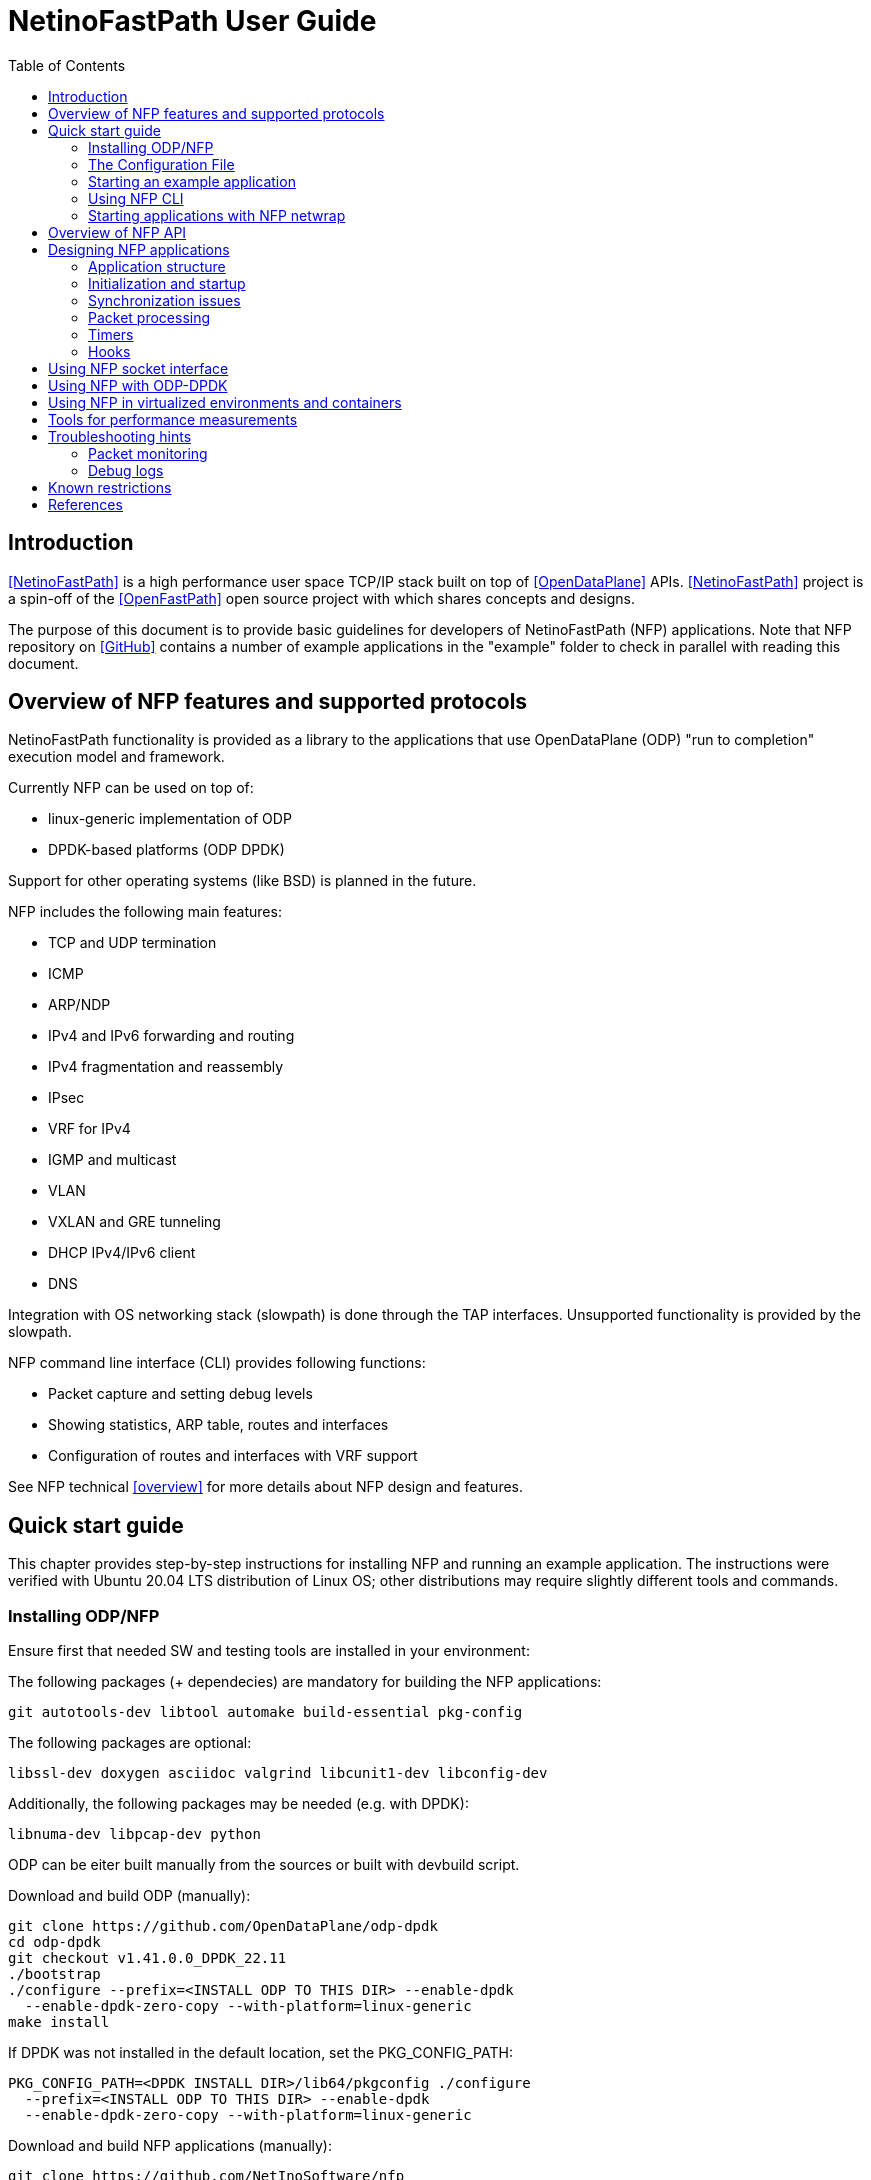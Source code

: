 = NetinoFastPath User Guide
:toc:

== Introduction

<<NetinoFastPath>> is a high performance user space TCP/IP stack built on top
of <<OpenDataPlane>> APIs. <<NetinoFastPath>> project is a spin-off of the
<<OpenFastPath>> open source project with which shares concepts and designs.

The purpose of this
document is to provide basic guidelines for developers of NetinoFastPath (NFP)
applications. Note that NFP repository on <<GitHub>> contains a number of
example applications in the "example" folder to check in parallel with reading
this document.

== Overview of NFP features and supported protocols

NetinoFastPath functionality is provided as a library to the applications that use
OpenDataPlane (ODP) "run to completion" execution model and framework.

Currently NFP can be used on top of:

- linux-generic implementation of ODP
- DPDK-based platforms (ODP DPDK)

Support for other operating systems (like BSD) is planned in the future.

NFP includes the following main features:

- TCP and UDP termination
- ICMP
- ARP/NDP
- IPv4 and IPv6 forwarding and routing
- IPv4 fragmentation and reassembly
- IPsec
- VRF for IPv4
- IGMP and multicast
- VLAN
- VXLAN and GRE tunneling
- DHCP IPv4/IPv6 client
- DNS

Integration with OS networking stack (slowpath) is done through the TAP
interfaces. Unsupported functionality is provided by the slowpath.

NFP command line interface (CLI) provides following functions:

- Packet capture and setting debug levels
- Showing statistics, ARP table, routes and interfaces
- Configuration of routes and interfaces with VRF support

See NFP technical <<overview>> for more details about NFP design and features.

== Quick start guide

This chapter provides step-by-step instructions for installing NFP and running
an example application. The instructions were verified with Ubuntu 20.04 LTS
distribution of Linux OS; other distributions may require slightly different
tools and commands.

=== Installing ODP/NFP

Ensure first that needed SW and testing tools are installed in your environment:

The following packages (+ dependecies) are mandatory for building the
NFP applications:

    git autotools-dev libtool automake build-essential pkg-config

The following packages are optional:

    libssl-dev doxygen asciidoc valgrind libcunit1-dev libconfig-dev

Additionally, the following packages may be needed (e.g. with DPDK):

    libnuma-dev libpcap-dev python

ODP can be eiter built manually from the sources or built with devbuild script.

Download and build ODP (manually):

 git clone https://github.com/OpenDataPlane/odp-dpdk
 cd odp-dpdk
 git checkout v1.41.0.0_DPDK_22.11
 ./bootstrap
 ./configure --prefix=<INSTALL ODP TO THIS DIR> --enable-dpdk
   --enable-dpdk-zero-copy --with-platform=linux-generic
 make install

If DPDK was not installed in the default location, set the PKG_CONFIG_PATH:

 PKG_CONFIG_PATH=<DPDK INSTALL DIR>/lib64/pkgconfig ./configure
   --prefix=<INSTALL ODP TO THIS DIR> --enable-dpdk
   --enable-dpdk-zero-copy --with-platform=linux-generic

Download and build NFP applications (manually):

 git clone https://github.com/NetInoSoftware/nfp
 cd nfp
 ./bootstrap
 ./configure --prefix=<INSTALL NFP TO THIS DIR> --with-odp=<ODP INSTALLATION DIR>
 make install

Check output of `./configure --help` command for available configuration
options.

Download and build NFP applications, odp-dpdk and dpdk (devbuild script):

 git clone https://github.com/NetInoSoftware/nfp
 cd nfp
 ./scripts/devbuild_all.sh

'scripts/devbuild_all/install' is the install folder of the build.

=== The Configuration File

Many NFP initialization parameters may be set using a configuration
file. This feature utilizes the <<libconfig>> library, which is LGPL
licensed.

See config/README file for a complete list of available parameters.

See example configuration file (*.conf) from 'config' folder.

The configuration file is enabled by setting NFP_CONF_FILE environment
variable to point the configuration file.

export NFP_CONF_FILE=<full path>/nfp/config/nfp_flv_default.conf

Else, a default configuration file is checked and applied if found:
$(sysconfdir)/nfp.conf, normally /usr/local/etc/nfp.conf

=== Starting an example application

This chapter will guide you through the steps needed for starting one of the
example NFP applications. Simple webserver (located at example/webserver/
directory) is used as an example.

Choose which interface(s) in your system will be assigned for fastpath
processing, e.g. ens5f1:

 [nfp]# ip a
 ...
 21: ens5f1: <BROADCAST,MULTICAST,UP,LOWER_UP> mtu 1500 qdisc mq state UP
    link/ether 80:61:5f:0c:d5:f5 brd ff:ff:ff:ff:ff:ff
	.....
 ...

Check how many processor cores are available:

 nproc

Set IP address for the interface into ./example/webserver/nfp.cli
file:

 [nfp]# cat ./example/webserver/nfp.cli
 loglevel set error
 ifconfig fp0 192.168.100.10/24

Select a web root directory. Default value is '/var/www'.

Check usage and available options with command:

 ./example/webserver/nfp_webserver --help

Start the application with command like:

 ./example/webserver/nfp_webserver -i ens5f1 -c 4 -f ./example/webserver/nfp.cli -r /var/www

Here, the number of requested fastpath (worker) processing cores is 4. However
not all the cores can be used for fastpath processing: first two are usually
restricted. Application will start 2 working threads for processing incoming
packets and 1 control thread.
Below is an example of startup output:

----
[nfp_ent]# example/webserver/nfp_webserver -i ens5f1 -c 4 -f ./example/webserver/nfp.cli -r /var/www
RLIMIT_CORE: 0/-1
Setting to max: 0
HW time counter freq: 2494224682 hz

System config:
  system.thread_count_max: 256

Pool config:
  pool.local_cache_size: 256
  pool.burst_size: 32
  pool.pkt.max_num: 262143
  pool.pkt.max_len: 65536
  pool.pkt.base_align: 64
  pool.buf.min_align: 64

Queue config:
  queue_basic.max_queue_size: 8192
  queue_basic.default_queue_size: 4096

Using scheduler 'basic'
Scheduler config:
  sched_basic.prio_spread: 4
  sched_basic.prio_spread_weight: 63
  sched_basic.load_balance: 1
  sched_basic.burst_size_default[] =  32  32  32  32  32  16   8   4
  sched_basic.burst_size_max[] =     255 255 255 255 255  16  16   8
  sched_basic.group_enable.all: 1
  sched_basic.group_enable.worker: 1
  sched_basic.group_enable.control: 1
  dynamic load balance: ON

Packet IO config:
  pktio.pktin_frame_offset: 0

PKTIO: initialized loop interface.
PKTIO: initialized dpdk pktio, use export ODP_PKTIO_DISABLE_DPDK=1 to disable.
PKTIO: initialized pcap interface.
PKTIO: initialized null interface.
PKTIO: initialized socket mmap, use export ODP_PKTIO_DISABLE_SOCKET_MMAP=1 to disable.
PKTIO: initialized socket mmsg, use export ODP_PKTIO_DISABLE_SOCKET_MMSG=1 to disable.
EAL: Detected 12 lcore(s)
EAL: Detected 1 NUMA nodes
EAL: Auto-detected process type: PRIMARY
EAL: Detected static linkage of DPDK
EAL: Multi-process socket /var/run/dpdk/145339_/mp_socket
EAL: Selected IOVA mode 'PA'
EAL: No available hugepages reported in hugepages-1048576kB
EAL: Probing VFIO support...
EAL: VFIO support initialized
EAL: No legacy callbacks, legacy socket not created

DPDK version: DPDK 20.11.4-rc1
I 20 9:3431398400 nfp_uma.c:43] Creating pool 'udp_inpcb', nitems=1024 size=1160 total=1187840
I 21 9:3431398400 nfp_uma.c:43] Creating pool 'udp_inphd', nitems=1024 size=40 total=40960
I 21 9:3431398400 nfp_uma.c:43] Creating pool 'tcp_inpcb', nitems=1024 size=1160 total=1187840
I 21 9:3431398400 nfp_uma.c:43] Creating pool 'tcp_inphd', nitems=1024 size=40 total=40960
I 21 9:3431398400 nfp_uma.c:43] Creating pool 'tcpcb', nitems=1024 size=784 total=802816
I 22 9:3431398400 nfp_uma.c:43] Creating pool 'tcptw', nitems=1024 size=80 total=81920
I 22 9:3431398400 nfp_uma.c:43] Creating pool 'syncache', nitems=240 size=168 total=40320
I 22 9:3431398400 nfp_uma.c:43] Creating pool 'tcpreass', nitems=320 size=48 total=15360
I 22 9:3431398400 nfp_uma.c:43] Creating pool 'sackhole', nitems=4096 size=40 total=163840
I 22 9:3431398400 nfp_uma.c:43] Creating pool 'icmp_inpcb', nitems=8 size=1160 total=9280
I 23 9:3431398400 nfp_ipsec.c:188] IPsec not supported with SP. Disabling IPsec.
pktio/dpdk.c:1697:dpdk_open():Invalid DPDK interface name: ens5f1
I 29 9:3431398400 nfp_ifnet.c:218] Device 'ens5f1' addr  80:61:5f:0c:d5:f5
I 29 9:3431398400 nfp_ifnet.c:241] Device 'ens5f1' MTU=1500
I 29 9:3431398400 nfp_init.c:655] Slow path threads on core 0
I 30 0:2736768000 nfp_cli_thread.c:54] CLI server started on core 0


ODP system info
---------------
ODP API version: 1.37.1
CPU model:       Intel(R) Xeon(R) CPU E5-2678 v3
CPU freq (hz):   2000000000
Cache line size: 64
Core count:      12

Running ODP appl: "nfp_webserver"
-----------------
IF-count:        1
Using IFs:       ens5f1

Num worker threads: 4
first CPU:          8
cpu mask:           0xF00
CLI: debug 0


CLI: loglevel set debug


CLI: ifconfig fp0 192.168.56.33/24

I 31 9:3431398400 nfp_rt_mtrie_lookup.c:285] nfp_rt_rule_add inserted new rule vrf 0 prefix 192.168.56.33/32
I 31 9:3431398400 nfp_rt_mtrie_lookup.c:285] nfp_rt_rule_add inserted new rule vrf 0 prefix 192.168.56.0/24

I 33 0:2694804480 httpd.c:447] HTTP thread started
I 133 0:2694804480 httpd.c:256] Using nfp_select
----

In this example, the packets received by ens5f1 are captured by ODP and
forwarded to the NFP application (fastpath).
If no fastpath operations are applicable for some packets, they are forwarded
to a 'sp0' TUN/TAP interface created by NFP (slowpath).

By default webserver will listen port 2048 so you can verify its functionality
e.g. with following command:

 curl -i -XGET http://192.168.56.33:2048/index.html

Use Ctrl+C in order to terminate the application.

Note that NFP provides bash scripts to manage linux interface isolation: see 
nfp_linux_interface_acquire.sh and nfp_linux_interface_release.sh from
'./scripts/' folder.

See ./example/README file for more details on available example applications.

=== Using NFP CLI

Telnet based Command line interface (CLI) can be used for configuring and
debugging NFP. Basic CLI commands provide following functions:

- setting debug level
- capturing traffic and dumping it to the console or to a PCAP file
- showing and configuring ARP table
- showing and configuring interfaces and tunnels
- showing and configuring routes
- showing and clearing statistics

CLI thread may be started at NFP initialization time or by directly calling API
nfp_cli_start_os_thread().

CLI can be accessed with `telnet 127.0.0.1 2345` (or `telnet 0 2345` for short)
command:

----
[nfp]# telnet 127.0.0.1 2345
Trying 127.0.0.1...
Connected to 127.0.0.1.
Escape character is '^]'.

--==--==--==--==--==--==--
-- WELCOME to NFP CLI --
--==--==--==--==--==--==--

 Type 'help' for information on available commands...

> help
Use 'help' command to display information on CLI commands:
  help <command>
    command: alias, address, arp, debug, exit, ifconfig, ipsec, loglevel, netstat, ping, ps, route, show, shutdown, stat, sysctl

Commands summary:
-----------------
alias    : configures command aliasses
address  : configures additional IPv4 addresses on an interface
arp      : configures ARP entries
debug    : configures packet capture and printing options
dns      : displays status of the dns component
exit     : closes the CLI connection
ifconfig : configures interfaces
ipsec    : configures IPsec SA and SP
loglevel : configures log level
netstat  : prints network connections
ping     : pings IPv4/IPv6 addresses
ps       : prints information on running threads/processes
route    : configures routes
show     : displays status of NFP components (e.g arp, root) 
shutdown : shutdown NFP
stat     : prints statistics 
sysctl   : configures system parameters

>
----

For example, current IP configuration can be shown with `ifconfig` command:

----
> ifconfig
fp0	(12) (enp1s0f0) slowpath fwd: on (sp0)
	Link encap:Ethernet	HWaddr:  80:61:5f:0c:d5:f4
	inet addr:192.168.100.10	Bcast:192.168.100.255	Mask:255.255.255.0
	inet6 addr: fe80:0000:0000:0000:8261:5fff:fe0c:d5f4 Scope:Link
	MTU: 1500
	RX: bytes:0 packets:0 dropped:0 errors:0
	TX: bytes:55256 packets:177 dropped:0 error:0

 ...
----

CLI commands can also be read from a file and executed during application
startup.

=== Starting applications with NFP netwrap

Some native Linux applications which use TCP/IP socket API can be run as such
on top of NFP. This requires that the applications include netwrap_proc and
netwrap_crt libraries into LD_PRELOAD list. netwrap_proc library
implements ODP/NFP configuration and startup of processing threads whereas
netwrap_crt implements symbol overloading and argument conversion for the
following native calls: socket(), close(), shutdown(), bind(), accept(),
accept4(), listen(), connect(), read(), write(), recv(), send(), getsockopt(),
setsockopt(), writev(), sendfile64(), select(), ioctl() and fork().

A script (./scripts/nfp_netwrap.sh) is provided in order to make utilization of
this feature more friendly.

Note that utilizing NFP netwrap has some restrictions:

 - application needs to run as superuser

 - slow path support is disabled on all interfaces

 - specific socket configuration needs to be activated. Use
./config/nfp_flv_netwrap_default.conf configuration file.

In the following example we start a native application on top of NFP:

 - Update load library path
export LD_LIBRARY_PATH=$LD_LIBRARY_PATH:<nfp_path>/nfp/lib/x86/shared:<nfp_path>/nfp/lib/.libs

 - Set NFP initialization parameters

export NFP_NETWRAP_ENV="-i enp1s0f0@192.168.100.10/24"

 - Set NFP configuration

export NFP_CONF_FILE=<nfp_path>/nfp/config/nfp_flv_netwrap_default.conf

Now, the application can be started:

----
[nfp_ent]# ./scripts/nfp_netwrap.sh <app_path>/application
HW time counter freq: 2494224745 hz

System config:
  system.thread_count_max: 256

Pool config:
  pool.local_cache_size: 256
  pool.burst_size: 32
  pool.pkt.max_num: 262143
  pool.pkt.max_len: 65536
  pool.pkt.base_align: 64
  pool.buf.min_align: 64

Queue config:
  queue_basic.max_queue_size: 8192
  queue_basic.default_queue_size: 4096

Using scheduler 'basic'
Scheduler config:
  sched_basic.prio_spread: 4
  sched_basic.prio_spread_weight: 63
  sched_basic.load_balance: 1
  sched_basic.burst_size_default[] =  32  32  32  32  32  16   8   4
  sched_basic.burst_size_max[] =     255 255 255 255 255  16  16   8
  sched_basic.group_enable.all: 1
  sched_basic.group_enable.worker: 1
  sched_basic.group_enable.control: 1
  dynamic load balance: ON

Packet IO config:
  pktio.pktin_frame_offset: 0

PKTIO: initialized loop interface.
PKTIO: initialized dpdk pktio, use export ODP_PKTIO_DISABLE_DPDK=1 to disable.
PKTIO: initialized pcap interface.
PKTIO: initialized null interface.
PKTIO: initialized socket mmap, use export ODP_PKTIO_DISABLE_SOCKET_MMAP=1 to disable.
PKTIO: initialized socket mmsg, use export ODP_PKTIO_DISABLE_SOCKET_MMSG=1 to disable.
EAL: Detected 12 lcore(s)
EAL: Detected 1 NUMA nodes
EAL: Auto-detected process type: PRIMARY
EAL: Detected static linkage of DPDK
EAL: Multi-process socket /var/run/dpdk/130184_/mp_socket
EAL: Selected IOVA mode 'PA'
EAL: No available hugepages reported in hugepages-1048576kB
EAL: Probing VFIO support...
EAL: VFIO support initialized
EAL: Probe PCI driver: net_ixgbe (8086:10fb) device: 0000:03:00.0 (socket 0)
EAL: Probe PCI driver: net_ixgbe (8086:10fb) device: 0000:03:00.1 (socket 0)
EAL: No legacy callbacks, legacy socket not created

DPDK version: DPDK 20.11.4-rc1
I 69 3:1810664448 nfp_uma.c:43] Creating pool 'udp_inpcb', nitems=1024 size=1160 total=1187840
I 70 3:1810664448 nfp_uma.c:43] Creating pool 'udp_inphd', nitems=1024 size=40 total=40960
I 70 3:1810664448 nfp_uma.c:43] Creating pool 'tcp_inpcb', nitems=1024 size=1160 total=1187840
I 70 3:1810664448 nfp_uma.c:43] Creating pool 'tcp_inphd', nitems=1024 size=40 total=40960
I 70 3:1810664448 nfp_uma.c:43] Creating pool 'tcpcb', nitems=1024 size=784 total=802816
I 70 3:1810664448 nfp_uma.c:43] Creating pool 'tcptw', nitems=1024 size=80 total=81920
I 71 3:1810664448 nfp_uma.c:43] Creating pool 'syncache', nitems=240 size=168 total=40320
I 71 3:1810664448 nfp_uma.c:43] Creating pool 'tcpreass', nitems=320 size=48 total=15360
I 71 3:1810664448 nfp_uma.c:43] Creating pool 'sackhole', nitems=4096 size=40 total=163840
I 71 3:1810664448 nfp_uma.c:43] Creating pool 'icmp_inpcb', nitems=8 size=1160 total=9280
I 36 1:3353287680 nfp_ifnet.c:219] Device 'enp1s0f0' addr  80:61:5f:0c:d5:f4
I 36 1:3353287680 nfp_ifnet.c:241] Device 'enp1s0f0' MTU=1500

ODP system info
---------------
ODP API version: 1.37.1
CPU model:       Intel(R) Xeon(R) CPU E5-2678 v3
CPU freq (hz):   1200000000
Cache line size: 64
Core count:      12

Running ODP appl: "nfp_netwrap"
-----------------
IF-count:        1
Using IFs:       enp1s0f0

Num worker threads: 10
first CPU:          2
cpu mask:           0xFFC
I 90 3:1810664448 nfp_rt_mtrie_lookup.c:285] nfp_rt_rule_add inserted new rule vrf 0 prefix 192.168.100.10/32
I 90 3:1810664448 nfp_rt_mtrie_lookup.c:285] nfp_rt_rule_add inserted new rule vrf 0 prefix 192.168.100.0/24
I 92 0:1002431488 nfp_cli_thread.c:54] CLI server started on core 0

I 190 3:1810664448 app_main.c:206] End Netwrap processing constructor()

----

== Overview of NFP API

NFP public API header files can be found in ./include/api/ folder at the
<<GitHub>> project repository.

NFP provides APIs for:

- initialisation and termination of NFP (nfp_init.h)
- creating, configuration and deleting interfaces (nfp_ifnet_portconf.h)
- handling routing and ARP tables (nfp_route_arp.h)
- packet Ingress and Egress processing (nfp_pkt_processing.h)
- hooks for IP local, IP forwarding and GRE (nfp_hook.h)
- NFP socket API (nfp_socket.h)
- timer callbacks (nfp_timer.h)
- packet and performance statistics (nfp_stat.h)
- debugging and packet capture (nfp_debug.h)
- logging (nfp_log.h)
- customizing CLI commands (nfp_api_cli.h)
- handling Management Information Base entries (nfp_sysctl.h)

In addition, API folder contains a number of protocol specific header files
containing data structures, macros and constants for accessing and manipulating
packet headers and data.

At UDP and TCP level, NFP uses an optimized callback based zero-copy socket API
which enables the usage of the complete packet, including metadata, in user
space. This is done without copy operations typically used by the traditional
BSD sockets. Termination of protocols with BSD socket interface for legacy
applications is also supported.

== Designing NFP applications

=== Application structure

In an NFP application, one instance of NFP runs across all the assigned data
plane cores. 

On the cores allocated to fastpath processing, ODP starts only one thread or
process (workers) where the event/packet dispatcher, NFP and the user
application code runs.

The dispatcher functions can be configure per core.

If legacy BSD socket APIs are used, they need to run on a separate core or cores
(on control threads) in order to not interfere with the NFP fastpath processing.

==== Packet input modes

Incoming packets can be received by an NFP application either directly or via
scheduled receive queues.

===== Direct mode

Direct mode is designed to support poll-based packet processing. In direct mode,
received packets are stored by ODP into one or more packet IO queues and can be
retrieved by worker threads with odp_pktin_recv() call. Note that applications
cannot perform enqueues to these queues. Packets can be transmitted to the
packet IO by calling odp_pktout_send().

Optional RSS hashing functionality can be enabled for distributing packets to
different input queues.

===== Scheduled mode

Scheduled mode integrates RX packet processing with the ODP event model. In case
of scheduled mode incoming packets are distributed by ODP scheduler to multiple
scheduled queues which have associated scheduling attributes like priority,
scheduler group and synchronization mode (parallel, atomic, ordered).
Information about scheduled packets is then provided to requesting threads as
events.

Worker threads of an NFP application can then use either default or their own
event dispatchers for consuming incoming events with odp_schedule() or
odp_schedule_multi() function call and processing them further.

See ODP <<Users-Guide>> for more details about packet input/output modes.

=== Initialization and startup

==== Initializing ODP

ODP Initialization can be done either explicit by the application or
implicit by NFP initialization rutine.

On explicit initialization, the first ODP API that must be called by an ODP/NFP 
application is odp_init_global(). Calling odp_init_global() establishes the 
ODP API framework and should be called only once per application. Following the
global initialization, each thread in turn calls odp_init_local(). This
establishes the local ODP thread context for that thread.
The created ODP instance is then passed as argument to nfp_initialize().

The implict initialization takes place when NFP_ODP_INSTANCE_INVALID value is
passed as argument to nfp_initialize(). NFP will creat and manage the ODP
instance.

==== Initializing NFP

The first NFP API that must be called by an ODP/NFP application is
nfp_initialize_param(). It initializes the NFP initialization
parameter to the default values. The structure contains such global
parameters as interface count, interface names, packet processing hooks, packet
input mode etc. These parameters can, if necessary, be updated by the
application before passing them to the next function to be called,
nfp_initialize().

Shutdown is the logical reverse of the initialization procedure when
nfp_terminate() function is called by respective threads in order to free
ODP/NFP resources properly.

==== Assigning processor cores

NFP application is responsible for mapping processor cores to its worker
threads. Number of available cores can be checked with odp_cpu_count() call. By
default core 0 (and core 1 in some ODP versions) is used for operating system
background tasks (this value is a part of NFP initialization parameter structure)
so it is recommended to start mapping from core 1 (or 2). odp_cpumask_* functions
of ODP API can be used for initialization of the CPU mask. Configured CPU mask
can be later given as a parameter to nfp_thread_create() or nfp_process_fork_n()
functions which will create and start worker threads or processes on the
assigned cores.

See <<ODP_API>> for more information about ODP API and helper functions.

Alternatively, nfp_get_default_worker_cpumask() may be used to get the
default worker distribution CPU mask, starting from the number of requested
workers and number of cores available.

==== Allocating packet IO interfaces

nfp_initialize() function creates respective packet IO instances for all the
interfaces included into NFP initialization parameter structure. Some of the
properties, such as packet input and output modes, of the packet IO instances
can be configured through the global initialization parameters passed to
nfp_initialize().

If an NFP application needs packet IO configuration that is not possible through
nfp_initialize() (e.g. enabling multiple input or output queues per interface),
it must create respective packet IO instances after NFP initialization through
the nfp_ifport_net_create() API. This will require the following steps:

- initialize the default network interface parameters by calling
  nfp_ifport_net_param_init() routine

- set non-default values for the parameters

- call nfp_ifport_net_create() function for each interface

For example, the following code sample will set the
non-default parameters and create packet IO objects:

----
/** create_interfaces_direct_rss() Create NFP interfaces with
  * pktios open in direct mode, thread unsafe and using RSS with
  * hashing by IPv4 addresses and TCP ports
  *
  * @param if_count int  Interface count
  * @param if_names char** Interface names
  * @param tx_queue int Number of requested transmission queues
  *    per interface
  * @param rx_queue int Number of requested receiver queues per
  *    interface
  * @return int 0 on success, -1 on error
  *
  */
 static int create_interfaces_direct_rss(int if_count, char **if_names,
         int tx_queues, int rx_queues)
 {
         nfp_ifport_net_param_t if_param;
         odp_pktio_param_t pktio_param;
         odp_pktin_queue_param_t pktin_param;
         odp_pktout_queue_param_t pktout_param;
         int i;

         nfp_ifport_net_param_init(&if_param);
         if_param.pktio_param = &pktio_param;
         if_param.pktin_param = &pktin_param;
         if_param.pktout_param = &pktout_param;
         if_param.if_sp_mgmt = 1;

         odp_pktio_param_init(&pktio_param);
         pktio_param.in_mode = ODP_PKTIN_MODE_DIRECT;
         pktio_param.out_mode = ODP_PKTOUT_MODE_DIRECT;

         odp_pktin_queue_param_init(&pktin_param);
         pktin_param.op_mode = ODP_PKTIO_OP_MT_UNSAFE;
         pktin_param.hash_enable = 1;
         pktin_param.hash_proto.proto.ipv4_tcp = 1;
         pktin_param.num_queues = rx_queues;

         odp_pktout_queue_param_init(&pktout_param);
         Pktout_param.op_mode = ODP_PKTIO_OP_MT_UNSAFE;
         pktout_param.num_queues = tx_queues;

         for (i = 0; i < if_count; i++)
                 if (nfp_ifport_net_create(if_names[i],
                                 &if_param,
                                 NULL, NULL) < 0) {
                         NFP_ERR("Failed to init interface %s",
                                 if_names[i]);
                         return -1;
                 }

         return 0;
 }
----

==== RSS and multiqueue support

Many NICs provide multiple transmit and receive queues, allowing packets
received by the NIC to be assigned to one of its receive queues. Maximum number
of input/output queues available in used NICs can be checked with ODP function
odp_pktio_capability(). Desired number of input/output queues can then be
provided as part of odp_pktin_queue_param_t and odp_pktout_queue_param_t
parameter structures to nfp_ifport_net_create() function (see the example in the
previous chapter).

More than one input queue require input hashing or classifier setup. In the
previous example input hashing is enabled and hash type is set to ipv4_tcp
meaning that used NIC should compute hash values over the following header
fields:

- source IPv4 address

- destination IPv4 address

- source TCP Port

- destination TCP Port

As a consequence, packets coming from the same TCP flow will be directed to the
same input queue.

==== Starting worker and control threads

NFP application can use nfp_thread_create() for creating worker and control
threads/processes. The function takes four input arguments: thread table,
number of threads to start, CPU mask and NFP thread parameter. CPU mask is used
for setting CPU affinity for the created threads/processes and can be initialized
e.g. with nfp_get_default_worker_cpumask() call. NFP thread parameter should be
populated with following thread specific parameters:

- thread entry point function (e.g. event dispatcher)

- optional argument for the thread entry point function

- ODP thread type (ODP_THREAD_WORKER or ODP_THREAD_CONTROL)

Created threads can be joined with nfp_thread_join() function.

==== Default/user event dispatcher

NFP library provides a default event dispatcher function (int 
default_event_dispatcher(void *arg)) which can be run by worker threads of an
NFP applications on each dedicated processor core. This function provides basic
event handling functionality for packet receiving, timer expiration, buffer
freeing and crypto API completion events. It can be provided as a parameter when
creating worker threads/processes with nfp_thread_create() function.
Default event dispatcher function takes one parameter which is a function to be
used for processing incoming packets (e.g. nfp_eth_vlan_processing() implemented
by NFP library).
NFP 6.0 adds a multi-packet API aware default event dispatcher (int
default_event_dispatcher_multi(void *arg)) that takes as parameter a multi
packet processing function (e.g. nfp_eth_vlan_processing_multi()).

An NFP application can also implement its own event dispatchers for worker
threads. Custom event dispatchers can use e.g. odp_pktin_recv() (in case
of direct mode) and odp_schedule()/odp_schedule_multi() (in case of scheduled
mode) functions so as other ODP/NFP features for retrieving and handling
incoming packets and events.

==== Starting CLI thread

When dispatcher threads are running, further application logic can be
launched. In order to enable NFP CLI, a dedicated CLI thread should be started on
the management core (not competing for CPU cycles with the worker threads) by
calling nfp_cli_start_os_thread() function. In addition to the CLI threads,
the nfp_cli_process_file() function can be used to process CLI commands.
It takes as argument a text file (named in examples as nfp.cli) that contains
NFP CLI commands which will be executed in the context of the caller's thread.

Below is an example of NFP CLI file (from example/webserver/nfp.cli):

 debug 0
 loglevel set debug
 ifconfig fp0 192.168.56.33/24

nfp_cli_add_command() function can be used by an NFP application in order to add
customized CLI commands. nfp_cli_stop_os_thread() function is used for
termination of the CLI thread.

=== Synchronization issues

ODP scheduler provides event synchronization services that simplify application
programming in a parallel processing environment.

ODP synchronization mode determines how the scheduler handles processing of
multiple events originating from the same queue.

In ODP_SCHED_SYNC_NONE mode different events from parallel queues can be
scheduled simultaneously to different worker threads. In this case application
is responsible for possibly needed synchronization during event handling.

In ODP_SCHED_SYNC_ATOMIC mode only a single worker thread receives events from a
given queue at a time. Events scheduled from atomic queues thus can be processed
lock free because the locking is being done implicitly by the scheduler.

In ODP_SCHED_SYNC_ORDERED mode the scheduler dispatches multiple events from the
queue in parallel to different threads, however the scheduler also ensures that
the relative sequence of these events on output queues is identical to their
sequence from their originating ordered queue.

See ODP <<Users-Guide>> for more details about queue synchronization modes.

=== Packet processing

The packet processing is handled in NFP through a series of self-contained
processing functions which means that traffic can be inserted at various places
in the packet processing flow.

NFP applications can use packet processing functions from nfp_pkt_processing.h
API for handling packets received by worker threads from Ethernet interfaces and
Linux kernel. The packet processing component also provides API for sending
packets.

See NFP technical <<overview>> for ingress/egress packet processing diagrams.

Overall packet processing performance can be further improved by taking into use
available hardware acceleration functions for packet validation, checksum
calculation, cryptographic transformations as well as optimized memory/buffers
operations. Such HW acceleration capabilities are platform specific and can be
configured, if available, with respective ODP API.

=== Timers

NFP applications can uses functions from nfp_timer.h API in order to
start/cancel ODP timers so as handle ODP timer events. Applications can also
register timeout callback functions that will be posted on the specified CPU
timer queue.

=== Hooks

NFP applications can implement and register its own functions for processing
specific received packets or specific packets to be sent by NFP. Below is the
list of available hook handles from include/api/nfp_hook.h:

 enum nfp_hook_id {
         NFP_HOOK_LOCAL = 0,     /**< Registers a function to handle all packets
                                         with processing at IP level */
         NFP_HOOK_LOCAL_IPv4,    /**< Registers a function to handle all packets
                                         with processing at IPv4 level */
         NFP_HOOK_LOCAL_IPv6,    /**< Registers a function to handle all packets
                                         with processing at IPv6 level */
         NFP_HOOK_LOCAL_UDPv4,   /**< Registers a function to handle all packets
                                         with processing at UDP IPv4 level */
         NFP_HOOK_LOCAL_UDPv6,   /**< Registers a function to handle all packets
                                         with processing at UDP IPv6 level */
         NFP_HOOK_FWD_IPv4,      /**< Registers a function to handle all IPv4
                                         packets that require forwarding */
         NFP_HOOK_FWD_IPv6,      /**< Registers a function to handle all IPv6
                                         packets that require forwarding */
         NFP_HOOK_GRE,           /**< Registers a function to handle GRE tunnels
                                         not registered to NFP */
         NFP_HOOK_OUT_IPv4,      /**< Registers a function to handle all IPv4
                                         packets to be sent by NFP*/
         NFP_HOOK_OUT_IPv6,      /**< Registers a function to handle all IPv6
                                         packets to be sent by NFP*/
         NFP_HOOK_MAX
 };

Hook registration is done during application startup by providing pkt_hook table
to nfp_initialize() function. Some example applications (e.g. fpm) contain an
example of hook registration.

== Using NFP socket interface

At UDP and TCP level, NFP library implements an optimized zero-copy socket API
which enables usage of the complete packet, including metadata, in user space.
NFP applications can implement and register its own callback functions for
reading on sockets and handling TCP accept events.

Also legacy BSD socket interface is supported.

NFP socket API is described in include/api/nfp_socket.h.

Some NFP example applications (e.g. udpecho, webserver2, tcpperf) contain
examples of NFP socket API usage.

== Using NFP with ODP-DPDK

DPDK is supported by NFP through the ODP-DPDK implementation of ODP. NFP
repository contains a script (scripts/devbuild_all.sh) for building NFP
on top of ODP-DPDK.

The script will download and build compatible versions of DPDK, ODP and NFP.

Before launching NFP applications the following things should be
checked/adjusted in DPDK-based setups:

- Check current hugepage settings:

 cat /proc/meminfo | grep HugePages

- Adjust total number of hugepages if needed:

 sysctl -w vm.nr_hugepages=2048

- Insert the preferred kernel module (if needed):

 For igb_uio:
 /sbin/modprobe uio
 ulimit -Sn 2048
 insmod <dpdk path>/kmod/igb_uio.ko

 For uio_pci_generic:
 modprobe uio_pci_generic

- Check the current status of network interfaces:

 dpdk/usertools/dpdk-devbind.py -s

- Unbind desired interface(s) from using any other driver and bind it to
the preferred driver (e.g. igb_uio or uio_pci_generic):

 ifconfig <IF name> down
 dpdk/usertools/dpdk-devbind.py -u <domain:bus:slot.func>
 dpdk/usertools/dpdk-devbind.py --bind=uio_pci_generic <domain:bus:slot.func>

Note that you cannot use original names (e.g. eth0, eth1 etc.) for the
interfaces controlled by DPDK; those interfaces can be referenced as '0', '1'
etc. instead.

Now, the application can be started:

  ./example/fpm/nfp_fpm -i 0,1 -c 4 -f ./nfp.cli

Check <<DPDK>> documentation for more DPDK related information.

== Using NFP in virtualized environments and containers

In addition to baremetal environment, NFP applications can be run in virtual
machines and docker containers. Some things should be taken into account in such
cases.

1. Multiqueuing is disabled by default in virtio interfaces. For example, in
OpenStack based clouds the following thing should be done in order to enable
multiqueuing in virtual machines:

- hw_vif_multiqueue_enabled property should be set to "yes" when creating glance
images

- hw:vif_number_queues property should be set to desired value for used nova
flavors

- inside virtual machines combined number of tx/rx queues should be set with the
following command:

 ethtool -L <interface name> combined <number of queues>

2. Some additional parameters should be provided when starting containers with
NFP applications in order to enable needed memory and network features:

 docker run -it --ulimit memlock=8192000000:8192000000 --cap-add=NET_ADMIN --device=/dev/net/tun nfp

After starting a container needed networks can be created and connected to it,
e.g.:

 docker network create --driver bridge nfp_net
 docker network connect nfp_net <container ID>

Note that offloading of generic IP rx/tx checksum calculation is usually
enabled by default for both physical and virtual network interfaces. This may
result in a situation when TCP packets sent from one container or virtual
machine to another (inside the same physical server) will not contain valid
checksum and NFP will drop them. One possible workaround to this is to disable
tx checksumming for the sending interface/bridge with `ethtool -K <interface
name> tx off` command.

== Tools for performance measurements

A wide variety of HW/SW tools exist for measuring performance of different
layers of network stacks. Below are just few examples of free SW tools suitable
for benchmarking NFP applications.

1. <<wrk>> HTTP benchmarking tool can be used with webserver like applications.

 git clone https://github.com/wg/wrk.git
 cd wrk
 make
 ./wrk --threads 4 --connections 8 --duration 10s --timeout 1 --latency http://11.0.0.22:2048/index.html

2. tcpperf is a iperf-like NFP test application which can be used for TCP
benchmarking, see `tcpperf --help` for more details.

== Troubleshooting hints

=== Packet monitoring

Incoming/outgoing packets can be monitored using `debug` command of CLI. For
example, in order to print all the packets into a text file (packets.txt), give
following command:

 debug 0xf

An example of the output:

----
# cat /root/nfp/packets.txt

 *************
 [2] NIC to FP: 379.445
  08:00:27:78:c5:75 -> 08:00:27:24:a9:26
   IP len=60 TCP 10.10.10.101:52263 -> 10.10.10.102:2048
    seq=0xdd899b05 ack=0x0 off=10
    flags=S win=29200 sum=0x40 urp=0

 *************
 [2] FP to NIC: 379.446
  08:00:27:24:a9:26 -> 08:00:27:78:c5:75
   IP len=60 TCP 10.10.10.102:2048 -> 10.10.10.101:52263
    seq=0x6e2ff56f ack=0xdd899b06 off=10
    flags=SA win=65535 sum=0xe660 urp=0

 *************
 [2] NIC to FP: 379.446
  08:00:27:78:c5:75 -> 08:00:27:24:a9:26
   IP len=52 TCP 10.10.10.101:52263 -> 10.10.10.102:2048
    seq=0xdd899b06 ack=0x6e2ff570 off=8
    flags=A win=229 sum=0x1445 urp=0
----

Check `debug help` output for more details.

=== Debug logs

By default, only "info", "warning" and "error" log messages can be displayed.
In order to enable the "debug" level logs, a version of NFP library compiled
with --enable-debug option is needed.

Log level can be selected with API or from CLI:
e.g. in nfp.cli file:

 loglevel set debug

== Known restrictions

Socket based packet IO doesn't currently support multiqueuing which means that
only one input/output queue can be used in DIRECT_RSS mode with linux-generic
implementation of ODP. There is no such restriction when using DPDK or netmap
based packet IO.

RSS hashing is not currently supported by virtio interfaces. As a result, it is
not possible to ensure that e.g. packets from the same TCP flow will be always
received by the same worker thread/process.

== References

* [[[NetinoFastPath]]] NetinoFastPath project homepage
  http://netinosoft.org

* [[[GitHub]]] NetinoFastPath in GitHub
  https://github.com/NetInoSoftware/nfp/

* [[[OpenFastPath]]] OpenFastPath project homepage
  http://www.openfastpath.org/

* [[[OpenDataPlane]]] OpenDataPlane project homepage
  https://www.opendataplane.org/

* [[[overview]]] OpenFastPath technical overview
  http://www.openfastpath.org/index.php/service/technicaloverview/

* [[[Users-Guide]]] ODP Users-Guide
  https://docs.opendataplane.org/snapshots/odp-publish/generic/usr_html/master/latest/linux-generic/output/users-guide.html

* [[[ODP_API]]] OpenDataPlane API documentation
  https://www.opendataplane.org/api-documentation/

* [[[DPDK]]] DPDK documentation
  http://dpdk.org/doc/guides/index.html

* [[[wrk]]] HTTP benchmarking tool
  https://github.com/wg/wrk

* [[[libconfig]]] libconfig – C/C++ Configuration File Library
  http://www.hyperrealm.com/libconfig/libconfig.html
